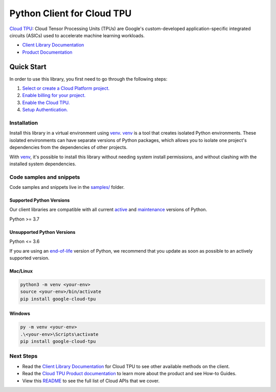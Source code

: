 Python Client for Cloud TPU
===========================

|stable| |pypi| |versions|

`Cloud TPU`_: Cloud Tensor Processing Units (TPUs) are Google's custom-developed application-specific integrated circuits (ASICs) used to accelerate machine learning workloads.

- `Client Library Documentation`_
- `Product Documentation`_

.. |stable| image:: https://img.shields.io/badge/support-stable-gold.svg
   :target: https://github.com/googleapis/google-cloud-python/blob/main/README.rst#stability-levels
.. |pypi| image:: https://img.shields.io/pypi/v/google-cloud-tpu.svg
   :target: https://pypi.org/project/google-cloud-tpu/
.. |versions| image:: https://img.shields.io/pypi/pyversions/google-cloud-tpu.svg
   :target: https://pypi.org/project/google-cloud-tpu/
.. _Cloud TPU: https://cloud.google.com/tpu/
.. _Client Library Documentation: https://cloud.google.com/python/docs/reference/tpu/latest
.. _Product Documentation:  https://cloud.google.com/tpu/

Quick Start
-----------

In order to use this library, you first need to go through the following steps:

1. `Select or create a Cloud Platform project.`_
2. `Enable billing for your project.`_
3. `Enable the Cloud TPU.`_
4. `Setup Authentication.`_

.. _Select or create a Cloud Platform project.: https://console.cloud.google.com/project
.. _Enable billing for your project.: https://cloud.google.com/billing/docs/how-to/modify-project#enable_billing_for_a_project
.. _Enable the Cloud TPU.:  https://cloud.google.com/tpu/
.. _Setup Authentication.: https://googleapis.dev/python/google-api-core/latest/auth.html

Installation
~~~~~~~~~~~~

Install this library in a virtual environment using `venv`_. `venv`_ is a tool that
creates isolated Python environments. These isolated environments can have separate
versions of Python packages, which allows you to isolate one project's dependencies
from the dependencies of other projects.

With `venv`_, it's possible to install this library without needing system
install permissions, and without clashing with the installed system
dependencies.

.. _`venv`: https://docs.python.org/3/library/venv.html


Code samples and snippets
~~~~~~~~~~~~~~~~~~~~~~~~~

Code samples and snippets live in the `samples/`_ folder.

.. _samples/: https://github.com/googleapis/google-cloud-python/tree/main/packages/google-cloud-tpu/samples


Supported Python Versions
^^^^^^^^^^^^^^^^^^^^^^^^^
Our client libraries are compatible with all current `active`_ and `maintenance`_ versions of
Python.

Python >= 3.7

.. _active: https://devguide.python.org/devcycle/#in-development-main-branch
.. _maintenance: https://devguide.python.org/devcycle/#maintenance-branches

Unsupported Python Versions
^^^^^^^^^^^^^^^^^^^^^^^^^^^
Python <= 3.6

If you are using an `end-of-life`_
version of Python, we recommend that you update as soon as possible to an actively supported version.

.. _end-of-life: https://devguide.python.org/devcycle/#end-of-life-branches

Mac/Linux
^^^^^^^^^

.. code-block:: console

    python3 -m venv <your-env>
    source <your-env>/bin/activate
    pip install google-cloud-tpu


Windows
^^^^^^^

.. code-block:: console

    py -m venv <your-env>
    .\<your-env>\Scripts\activate
    pip install google-cloud-tpu

Next Steps
~~~~~~~~~~

-  Read the `Client Library Documentation`_ for Cloud TPU
   to see other available methods on the client.
-  Read the `Cloud TPU Product documentation`_ to learn
   more about the product and see How-to Guides.
-  View this `README`_ to see the full list of Cloud
   APIs that we cover.

.. _Cloud TPU Product documentation:  https://cloud.google.com/tpu/
.. _README: https://github.com/googleapis/google-cloud-python/blob/main/README.rst
